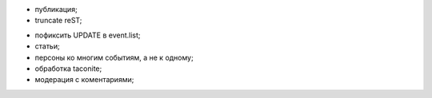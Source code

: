 + публикация;
+ truncate reST;
- пофиксить UPDATE в event.list;
- статьи;
- персоны ко многим событиям, а не к одному;
- обработка taconite;
- модерация с коментариями;
